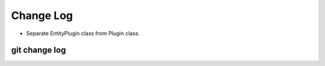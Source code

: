 Change Log
=================

- Separate EntityPlugin class from Plugin class.

git change log
--------------

.. git_changelog::
